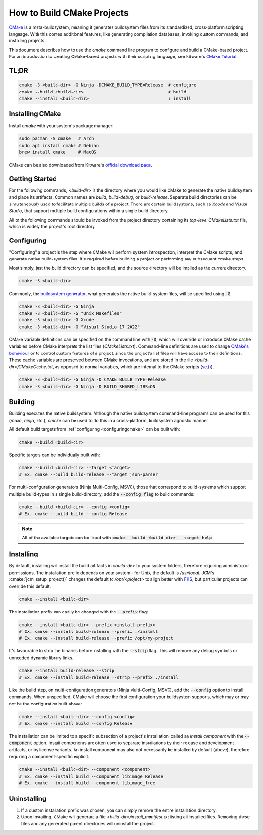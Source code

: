 How to Build CMake Projects
===========================

`CMake <https://cmake.org/>`_ is a meta-buildsystem, meaning it generates buildsystem files from its
standardized, cross-platform scripting language. With this comes additional features, like
generating compilation databases, invoking custom commands, and installing projects.

This document describes how to use the `cmake` command line program to configure and build a
CMake-based project. For an introduction to creating CMake-based projects with their scripting
language, see Kitware's `CMake Tutorial
<https://cmake.org/cmake/help/latest/guide/tutorial/index.html>`_.

TL;DR
~~~~~

.. code-block:: bash

  cmake -B <build-dir> -G Ninja -DCMAKE_BUILD_TYPE=Release  # configure
  cmake --build <build-dir>                                 # build
  cmake --install <build-dir>                               # install

Installing CMake
~~~~~~~~~~~~~~~~

Install `cmake` with your system's package manager:

.. code-block:: bash

  sudo pacman -S cmake   # Arch
  sudo apt install cmake # Debian
  brew install cmake     # MacOS

CMake can be also downloaded from Kitware's `official download page <https://cmake.org/download/>`_.

Getting Started
~~~~~~~~~~~~~~~

For the following commands, `<build-dir>` is the directory where you would like CMake to generate
the native buildsystem and place its artifacts. Common names are `build`, `build-debug`, or
`build-release`.  Separate build directories can be simultaneously used to facilitate multiple
builds of a project. There are certain buildsystems, such as *Xcode* and *Visual Studio*, that
support multiple build configurations within a single build directory.

All of the following commands should be invoked from the project directory containing its
*top-level* `CMakeLists.txt` file, which is widely the project's root directory.

.. _configuringcmake:

Configuring
~~~~~~~~~~~

"Configuring" a project is the step where CMake will perform system introspection, interpret the
CMake scripts, and generate native build-system files. It's required before building a project or
performing any subsequent cmake steps.

Most simply, just the build directory can be specified, and the source directory will be implied as
the current directory.

.. code-block:: bash

  cmake -B <build-dir>

Commonly, the `buildsystem
generator <https://cmake.org/cmake/help/latest/manual/cmake-generators.7.html>`_, what generates the
native build-system files, will be specified using :code:`-G`.

.. code-block:: bash

  cmake -B <build-dir> -G Ninja
  cmake -B <build-dir> -G "Unix Makefiles"
  cmake -B <build-dir> -G Xcode
  cmake -B <build-dir> -G "Visual Studio 17 2022"

CMake variable definitions can be specified on the command line with :code:`-D`, which will override
or introduce CMake cache variables before CMake interprets the list files (`CMakeLists.txt`).
Command-line definitions are used to change `CMake's behaviour
<https://cmake.org/cmake/help/latest/manual/cmake-variables.7.html>`_ or to control custom features
of a project, since the project's list files will have access to their definitions. These cache
variables are preserved between CMake invocations, and are stored in the file
`<build-dir>/CMakeCache.txt`, as opposed to normal variables, which are internal to the CMake
scripts (`set() <https://cmake.org/cmake/help/latest/command/set.html>`_).

.. code-block:: bash

  cmake -B <build-dir> -G Ninja -D CMAKE_BUILD_TYPE=Release
  cmake -B <build-dir> -G Ninja -D BUILD_SHARED_LIBS=ON

Building
~~~~~~~~

Building executes the native buildsystem. Although the native buildsystem command-line programs can
be used for this (`make`, `ninja`, etc.), `cmake` can be used to do this in a cross-platform,
buildsystem agnostic manner.

All default build targets from :ref:`configuring <configuringcmake>` can be built with:

.. code-block:: bash

  cmake --build <build-dir>

Specific targets can be individually built with:

.. code-block:: bash

  cmake --build <build-dir> --target <target>
  # Ex. cmake --build build-release --target json-parser

For multi-configuration generators (Ninja Multi-Config, MSVC), those that correspond to
build-systems which support multiple build-types in a single build-directory, add the
:code:`--config flag` to build commands:

.. code-block:: bash

  cmake --build <build-dir> --config <config>
  # Ex. cmake --build build --config Release

.. note::

  All of the available targets can be listed with :code:`cmake --build <build-dir> --target help`

Installing
~~~~~~~~~~

By default, installing will install the build artifacts in `<build-dir>` to your system folders,
therefore requiring administrator permissions. The installation prefix depends on your system - for
Unix, the default is `/usr/local`. JCM's :cmake:`jcm_setup_project()` changes the default to
`/opt/<project>` to align better with `FHS
<https://refspecs.linuxfoundation.org/FHS_3.0/fhs/index.html>`_, but particular projects can
override this default.

.. code-block:: bash

  cmake --install <build-dir>

The installation prefix can easily be changed with the :code:`--prefix` flag:

.. code-block:: bash

  cmake --install <build-dir> --prefix <install-prefix>
  # Ex. cmake --install build-release --prefix ./install
  # Ex. cmake --install build-release --prefix /opt/my-project

It's favourable to strip the binaries before installing with the :code:`--strip` flag. This will
remove any debug symbols or unneeded dynamic library links.

.. code-block:: bash

  cmake --install build-release --strip
  # Ex. cmake --install build-release --strip --prefix ./install

Like the build step, on multi-configuration generators (Ninja Multi-Config, MSVC), add the
:code:`--config` option to install commands. When unspecified, CMake will choose the first
configuration your buildsystem supports, which may or may not be the configuration built above:

.. code-block:: bash

  cmake --install <build-dir> --config <config>
  # Ex. cmake --install build --config Release


The installation can be limited to a specific subsection of a project's installation, called an
*install component* with the :code:`--component` option. Install components are often used to
separate installations by their release and development artifacts, or  by license variants. An
install component may also not necessarily be installed by default (above), therefore requiring a
component-specific explicit.

.. code-block:: bash

  cmake --install <build-dir> --component <component>
  # Ex. cmake --install build --component libimage_Release
  # Ex. cmake --install build --component libimage_free


Uninstalling
~~~~~~~~~~~~

#. If a custom installation prefix was chosen, you can simply remove the entire installation
   directory.
#. Upon installing, CMake will generate a file `<build-dir>/install_manifest.txt` listing all
   installed files. Removing these files and any generated parent directories will uninstall the
   project.
